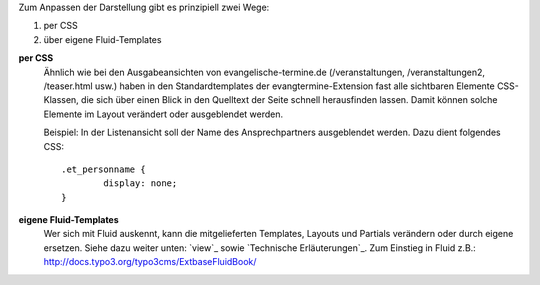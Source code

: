 Zum Anpassen der Darstellung gibt es prinzipiell zwei Wege:

1. per CSS
2. über eigene Fluid-Templates

**per CSS**
	Ähnlich wie bei den Ausgabeansichten von evangelische-termine.de (/veranstaltungen, /veranstaltungen2, /teaser.html usw.)
	haben in den Standardtemplates der evangtermine-Extension fast alle sichtbaren Elemente CSS-Klassen, die sich über einen Blick in
	den Quelltext der Seite schnell herausfinden lassen. Damit können solche Elemente im Layout verändert oder ausgeblendet werden.

	Beispiel: In der Listenansicht soll der Name des Ansprechpartners ausgeblendet werden. Dazu dient folgendes CSS::

		.et_personname {
			display: none;
		}


**eigene Fluid-Templates**
	Wer sich mit Fluid auskennt, kann die mitgelieferten Templates, Layouts und Partials verändern 
	oder durch eigene ersetzen. Siehe dazu weiter unten: `view`_ sowie `Technische Erläuterungen`_. 
	Zum Einstieg in Fluid z.B.: http://docs.typo3.org/typo3cms/ExtbaseFluidBook/ 